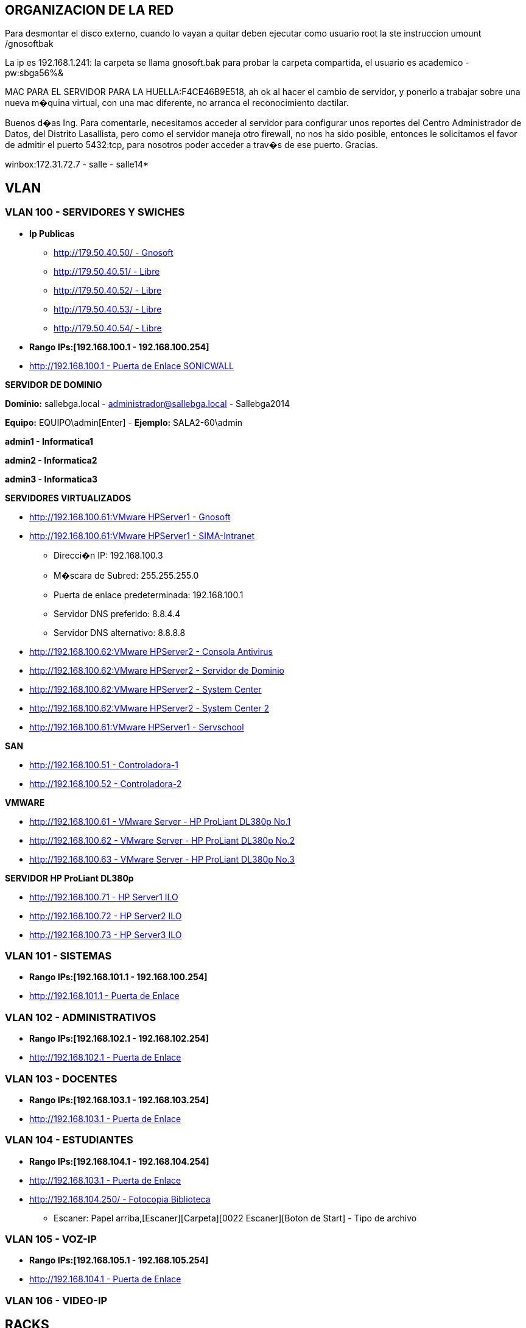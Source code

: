 [[items-racks]]

////
a=&#225; e=&#233; i=&#237; o=&#243; u=&#250;

A=&#193; E=&#201; I=&#205; O=&#211; U=&#218;

n=&#241; N=&#209;
////

== ORGANIZACION DE LA RED

Para desmontar el disco externo, cuando lo vayan a quitar deben ejecutar como usuario root la ste instruccion umount /gnosoftbak

La ip es 192.168.1.241: la carpeta se llama gnosoft.bak para probar la carpeta compartida, el usuario es academico - pw:sbga56%&

MAC PARA EL SERVIDOR PARA LA HUELLA:F4CE46B9E518, ah ok al hacer el cambio de servidor, y ponerlo a trabajar sobre una nueva m�quina virtual,
con una mac diferente, no arranca el reconocimiento dactilar.

Buenos d�as Ing. Para comentarle, necesitamos acceder al servidor para configurar unos reportes del Centro Administrador de Datos, del
Distrito Lasallista, pero como el servidor maneja otro firewall, no nos ha sido posible, entonces le solicitamos el favor de admitir el puerto
5432:tcp, para nosotros poder acceder a trav�s de ese puerto. Gracias.

winbox:172.31.72.7 - salle - salle14*

== VLAN

=== VLAN 100 - SERVIDORES Y SWICHES

* *Ip Publicas*

** http://179.50.40.50/[http://179.50.40.50/ - Gnosoft]

** http://179.50.40.51/[http://179.50.40.51/ - Libre]

** http://179.50.40.52/[http://179.50.40.52/ - Libre]

** http://179.50.40.53/[http://179.50.40.53/ - Libre]

** http://179.50.40.54/[http://179.50.40.54/ - Libre]


* *Rango IPs:[192.168.100.1 - 192.168.100.254]*

* http://192.168.100.1/[http://192.168.100.1 - Puerta de Enlace SONICWALL]


*SERVIDOR DE DOMINIO*

*Dominio:* sallebga.local - administrador@sallebga.local - Sallebga2014

*Equipo:* EQUIPO\admin[Enter]  - *Ejemplo:* SALA2-60\admin

*admin1 - Informatica1*

*admin2 - Informatica2*

*admin3 - Informatica3*


*SERVIDORES VIRTUALIZADOS*

** http://192.168.100.2/[http://192.168.100.61:VMware HPServer1 - Gnosoft]

** http://192.168.100.3/[http://192.168.100.61:VMware HPServer1 - SIMA-Intranet]

*** Direcci�n IP: 192.168.100.3

*** M�scara de Subred: 255.255.255.0

*** Puerta de enlace predeterminada: 192.168.100.1

*** Servidor DNS preferido: 8.8.4.4

*** Servidor DNS alternativo: 8.8.8.8

** http://192.168.100.4/[http://192.168.100.62:VMware HPServer2 - Consola Antivirus]

** http://192.168.100.5/[http://192.168.100.62:VMware HPServer2 - Servidor de Dominio]

** http://192.168.100.6/[http://192.168.100.62:VMware HPServer2 - System Center]

** http://192.168.100.7/[http://192.168.100.62:VMware HPServer2 - System Center 2]


** http://192.168.100.250/[http://192.168.100.61:VMware HPServer1 - Servschool]

*SAN*

** http://192.168.100.51/[http://192.168.100.51 - Controladora-1]

** http://192.168.100.52/[http://192.168.100.52 - Controladora-2]

*VMWARE*

** http://192.168.100.61/[http://192.168.100.61 - VMware Server - HP ProLiant DL380p No.1]

** http://192.168.100.62/[http://192.168.100.62 - VMware Server - HP ProLiant DL380p No.2]

** http://192.168.100.63/[http://192.168.100.63 - VMware Server - HP ProLiant DL380p No.3]

*SERVIDOR HP ProLiant DL380p*

** http://192.168.100.71/[http://192.168.100.71 - HP Server1 ILO]

** http://192.168.100.72/[http://192.168.100.72 - HP Server2 ILO]

** http://192.168.100.73/[http://192.168.100.73 - HP Server3 ILO]


=== VLAN 101 - SISTEMAS

* *Rango IPs:[192.168.101.1 - 192.168.100.254]*

* http://192.168.101.1/[http://192.168.101.1 - Puerta de Enlace]


=== VLAN 102 - ADMINISTRATIVOS

* *Rango IPs:[192.168.102.1 - 192.168.102.254]*

* http://192.168.102.1/[http://192.168.102.1 - Puerta de Enlace]


=== VLAN 103 - DOCENTES

* *Rango IPs:[192.168.103.1 - 192.168.103.254]*

* http://192.168.103.1/[http://192.168.103.1 - Puerta de Enlace]


=== VLAN 104 - ESTUDIANTES

* *Rango IPs:[192.168.104.1 - 192.168.104.254]*

* http://192.168.104.1/[http://192.168.103.1 - Puerta de Enlace]

* http://192.168.104.250/[http://192.168.104.250/ - Fotocopia Biblioteca]

** Escaner: Papel arriba,[Escaner][Carpeta][0022 Escaner][Boton de Start] - Tipo de archivo


=== VLAN 105 - VOZ-IP

* *Rango IPs:[192.168.105.1 - 192.168.105.254]*

* http://192.168.105.1/[http://192.168.104.1 - Puerta de Enlace]

=== VLAN 106 - VIDEO-IP


== RACKS

=== RACK No.1: CENTRO DE DATOS EDIFICIO NUEVO

.http://192.168.100.110/[SWICHE HP A5500-48G]
[options="header"]
|==============================================
|PUERTOS  |UBICACION     |VLAN                |
|R1-SW1-01|MESA No.00    |ESTUDIANTES         |
|R1-SW1-02|MESA No.01    |ESTUDIANTES         |
|R1-SW1-03|MESA No.02    |ESTUDIANTES         |
|R1-SW1-04|MESA No.03    |ESTUDIANTES         |
|R1-SW1-05|MESA No.04    |ESTUDIANTES         |
|R1-SW1-06|MESA No.05    |ESTUDIANTES         |
|R1-SW1-07|MESA No.06    |ESTUDIANTES         |
|R1-SW1-08|MESA No.07    |ESTUDIANTES         |
|R1-SW1-09|MESA No.08    |ESTUDIANTES         |
|R1-SW1-10|MESA No.09    |ESTUDIANTES         |
|R1-SW1-11|MESA No.10    |ESTUDIANTES         |
|R1-SW1-12|FOTOCOPIA     |ESTUDIANTES         |
|R1-SW1-13|BIBLIOTECA    |ESTUDIANTES         |
|R1-SW1-14|AUX-PC        |ESTUDIANTES         |
|R1-SW1-15|AP            |ESTUDIANTES         |
|R1-SW1-16|              |ESTUDIANTES         |
|R1-SW1-17|SALA No.3     |TRUNK               |
|R1-SW1-18|SALA No.2     |TRUNK               |
|R1-SW1-19|R1PP1-22      |SISTEMAS            |
|R1-SW1-20|              |SISTEMAS            |
|R1-SW1-21|              |SISTEMAS            |
|R1-SW1-22|              |SISTEMAS            |
|R1-SW1-23|X0-SONICW-LAN |TRUNK               | https://mail.google.com/mail/u/0/#inbox/14880312147c9442 - [ACTION REQUIRED - Informaci�n de su cuenta de SonicWALL] - PMYBKUQO
|R1-SW1-24|X1-MICROT-WAN |NO VLAN             |
|R1-SW1-25|X2-SONICW-WAFI|TRUNK               |
|R1-SW1-26|DVR-VIDEO     |VIDEO-IP            |
|R1-SW1-27|DVR-VIDEO     |VIDEO-IP            |
|R1-SW1-28|              |ADMINISTRATIVOS     |VOZ-IP?
|R1-SW1-29|              |ADMINISTRATIVOS     |VOZ-IP?
|R1-SW1-30|HP-SRV1-RED1  |TRUNK               |GNOSOFT,SIMA
|R1-SW1-31|HP-SRV1-RED2  |SERVIDORES          |
|R1-SW1-32|HP-SRV1-ILO   |SERVIDORES          |
|R1-SW1-33|HP-SRV2-RED1  |SERVIDORES          |DIRECTORIO ACTIVO,SYSTEMEN CENTER,ETC
|R1-SW1-34|HP-SRV2-RED2  |SERVIDORES          |
|R1-SW1-35|HP-SRV2-ILO   |SERVIDORES          |
|R1-SW1-36|HP-SRV3-RED1  |SERVIDORES          |RESPALDO,MICROSOFT HYPERWI
|R1-SW1-37|HP-SRV3-RED2  |SERVIDORES          |
|R1-SW1-38|HP-SRV3-ILO   |SERVIDORES          |
|R1-SW1-39|SAN-RED2      |SERVIDORES          |IP[SAN]
|R1-SW1-40|SAN-RED1      |SERVIDORES          |
|R1-SW1-41|              |VOZ-IP              |
|R1-SW1-42|              |VOZ-IP              |
|R1-SW1-43|SISTEMAS      |VOZ-IP              |
|R1-SW1-44|R1PP1-15-AUXPC|VOZ-IP              |
|R1-SW1-45|RESERVADO F.O |                    |
|R1-SW1-46|RESERVADO F.O |                    |
|R1-SW1-47|RESERVADO F.O |                    |
|R1-SW1-48|RESERVADO F.O |                    |
|R1-SW1-49|F.O-          |                    |ADM?
|R1-SW1-50|F.O-          |                    |PREESCOLAR
|R1-SW1-51|F.O-          |                    |GE
|R1-SW1-52|F.O-          |                    |SEGUNDA COORDINACION
|==============================================

.PATCH PANEL No.1 SIEMON
[options="header"]
|==============================
|MARQUILLA     |UBICACION     |
|R1PP1-01-SW-XX|MESA No.00    |FALTAN 17 PATCH CORD
|R1PP1-02-SW-XX|MESA No.01    |
|R1PP1-03-SW-XX|MESA No.02    |
|R1PP1-04-SW-XX|MESA No.03    |
|R1PP1-05-SW-XX|MESA No.04    |
|R1PP1-06-SW-XX|MESA No.05    |
|R1PP1-07-SW-XX|MESA No.06    |
|R1PP1-08-SW-XX|MESA No.07    |
|R1PP1-09-SW-XX|MESA No.08    |
|R1PP1-10-SW-XX|MESA No.09    |
|R1PP1-11-SW-XX|MESA No.10    |
|R1PP1-12-SW-XX|FOTOCOPIA     |
|R1PP1-13-SW-XX|BIBLIOTECA    |
|R1PP1-14-SW-XX|AUX-PC        |
|R1PP1-15-SW-XX|VOZ-IP        |
|R1PP1-16-SW-XX|              |
|R1PP1-17-SW-XX|              |
|R1PP1-18-SW-XX|              |
|R1PP1-19-SW-XX|              |
|R1PP1-20-SW-XX|              |
|R1PP1-21-SW-XX|SISTEMAS-1    |
|R1PP1-22-SW-XX|SISTEMAS-2    |
|R1PP1-23-SW-47|R2PP2-24-SW-48|SALA No.2
|R1PP1-24-SW-48|R3PP2-24-SW-48|SALA No.3
|==============================


.PATCH PANEL No.2 SIEMON
[options="header"]
|============================
|MARQUILLA     |UBICACION   |
|R1PP2-01-SW-XX|            |
|R1PP2-02-SW-XX|            |
|R1PP2-03-SW-XX|            |
|R1PP2-04-SW-XX|            |
|R1PP2-05-SW-XX|            |
|R1PP2-06-SW-XX|            |
|R1PP2-07-SW-XX|            |
|R1PP2-08-SW-XX|            |
|R1PP2-09-SW-XX|            |
|R1PP2-10-SW-XX|            |
|R1PP2-11-SW-XX|            |
|R1PP2-12-SW-XX|            |
|R1PP2-13-SW-XX|            |
|R1PP2-14-SW-XX|            |
|R1PP2-15-SW-XX|            |
|R1PP2-16-SW-XX|            |
|R1PP2-17-SW-XX|            |
|R1PP2-18-SW-XX|            |
|R1PP2-19-SW-XX|            |
|R1PP2-20-SW-XX|            |
|R1PP2-21-SW-XX|            |
|R1PP2-22-SW-XX|            |
|R1PP2-23-SW-XX|            |
|R1PP2-24-SW-XX|            |
|============================

.PATCH PANEL No.3 LEVITON
[options="header"]
|============================
|MARQUILLA     |UBICACION   |
|R1PP3-01-SW-XX|            |
|R1PP3-02-SW-XX|            |
|R1PP3-03-SW-XX|            |
|R1PP3-04-SW-XX|            |
|R1PP3-05-SW-XX|            |
|R1PP3-06-SW-XX|            |
|R1PP3-07-SW-XX|            |
|R1PP3-08-SW-XX|            |
|R1PP3-09-SW-XX|            |
|R1PP3-10-SW-XX|            |
|R1PP3-11-SW-XX|            |
|R1PP3-12-SW-XX|            |
|R1PP3-13-SW-XX|            |
|R1PP3-14-SW-XX|            |
|R1PP3-15-SW-XX|            |
|R1PP3-16-SW-XX|            |
|R1PP3-17-SW-XX|            |
|R1PP3-18-SW-XX|            |
|R1PP3-19-SW-XX|            |
|R1PP3-20-SW-XX|            |
|R1PP3-21-SW-XX|            |
|R1PP3-22-SW-XX|            |
|R1PP3-23-SW-XX|            |
|R1PP3-24-SW-XX|            |
|============================

=== RACK No.2: SALA INFORMATICA No.2

.http://192.168.100.107/[SWICHE HP 2530-48G]
[options="header"]
|==============================================
|PUERTOS  |UBICACION     |VLAN                |
|R2-SW1-01|MESA No.35    |ESTUDIANTES         |DATOS
|R2-SW1-02|MESA No.36    |ESTUDIANTES         |
|R2-SW1-03|MESA No.37    |ESTUDIANTES         |
|R2-SW1-04|MESA No.38    |ESTUDIANTES         |
|R2-SW1-05|MESA No.39    |ESTUDIANTES         |
|R2-SW1-06|MESA No.40    |ESTUDIANTES         |
|R2-SW1-07|MESA No.41    |ESTUDIANTES         |
|R2-SW1-08|MESA No.42    |ESTUDIANTES         |
|R2-SW1-09|MESA No.43    |ESTUDIANTES         |
|R2-SW1-10|MESA No.44    |ESTUDIANTES         |
|R2-SW1-11|MESA No.45    |ESTUDIANTES         |
|R2-SW1-12|MESA No.46    |ESTUDIANTES         |
|R2-SW1-13|MESA No.47    |ESTUDIANTES         |
|R2-SW1-14|MESA No.48    |ESTUDIANTES         |
|R2-SW1-15|MESA No.49    |ESTUDIANTES         |
|R2-SW1-16|MESA No.50    |ESTUDIANTES         |
|R2-SW1-17|MESA No.51    |ESTUDIANTES         |
|R2-SW1-18|MESA No.52    |ESTUDIANTES         |
|R2-SW1-19|MESA No.53    |ESTUDIANTES         |
|R2-SW1-20|MESA No.54    |ESTUDIANTES         |
|R2-SW1-21|MESA No.55    |ESTUDIANTES         |
|R2-SW1-22|MESA No.56    |ESTUDIANTES         |
|R2-SW1-23|MESA No.57    |ESTUDIANTES         |
|R2-SW1-24|MESA No.58    |ESTUDIANTES         |
|R2-SW1-25|MESA No.59    |ESTUDIANTES         |
|R2-SW1-26|MESA No.60    |ESTUDIANTES         |
|R2-SW1-27|MESA No.61    |ESTUDIANTES         |
|R2-SW1-28|MESA No.62    |ESTUDIANTES         |
|R2-SW1-29|MESA No.63    |ESTUDIANTES         |
|R2-SW1-30|MESA No.64    |ESTUDIANTES         |
|R2-SW1-31|MESA No.65    |ESTUDIANTES         |
|R2-SW1-32|    LIBRE     |ESTUDIANTES         |
|R2-SW1-33|    LIBRE     |ESTUDIANTES         |
|R2-SW1-34|    LIBRE     |ESTUDIANTES         |
|R2-SW1-35|    LIBRE     |ESTUDIANTES         |
|R2-SW1-36|    LIBRE     |ESTUDIANTES         |
|R2-SW1-37|    LIBRE     |ESTUDIANTES         |
|R2-SW1-38|    LIBRE     |ADMINISTRATIVOS     |
|R2-SW1-39|    LIBRE     |ADMINISTRATIVOS     |
|R2-SW1-40|    LIBRE     |ADMINISTRATIVOS     |
|R2-SW1-41|    LIBRE     |ADMINISTRATIVOS     |
|R2-SW1-42|    LIBRE     |ADMINISTRATIVOS     |
|R2-SW1-43|    LIBRE     |ADMINISTRATIVOS     |
|R2-SW1-44|    CAMARA    |VIDEO-IP            |
|R2-SW1-45|    LIBRE     |SISTEMAS            |
|R2-SW1-46|    LIBRE     |SISTEMAS            |
|R2-SW1-47|MESA No.35    |VOZ-IP              |
|R2-SW1-48|R2PP2-24-SW-XX|TRUNK               |CENTRO DE DATOS
|R2-SW1-49|F.O-LIBRE     |TRUNK               |
|R2-SW1-50|F.O-LIBRE     |TRUNK               |
|R2-SW1-51|F.O-LIBRE     |TRUNK               |
|R2-SW1-52|F.O-LIBRE     |TRUNK               |
|==============================================

.PATCH PANEL No.1 SIEMON
[options="header"]
|============================
|MARQUILLA     |UBICACION   |
|R2PP1-01-SW-01|PROF No.01  |PROF-DATOS
|R2PP1-02-SW-02|MESA No.36  |
|R2PP1-03-SW-03|MESA No.37  |
|R2PP1-04-SW-04|MESA No.38  |
|R2PP1-05-SW-05|MESA No.39  |
|R2PP1-06-SW-06|MESA No.40  |
|R2PP1-07-SW-07|MESA No.41  |
|R2PP1-08-SW-08|MESA No.42  |
|R2PP1-09-SW-09|MESA No.43  |
|R2PP1-10-SW-10|MESA No.44  |
|R2PP1-11-SW-11|MESA No.45  |
|R2PP1-12-SW-12|MESA No.46  |
|R2PP1-13-SW-13|MESA No.47  |
|R2PP1-14-SW-14|MESA No.48  |
|R2PP1-15-SW-15|MESA No.49  |
|R2PP1-16-SW-16|MESA No.50  |
|R2PP1-17-SW-17|MESA No.51  |
|R2PP1-18-SW-18|MESA No.52  |
|R2PP1-19-SW-19|MESA No.53  |
|R2PP1-20-SW-20|MESA No.54  |
|R2PP1-21-SW-21|MESA No.55  |
|R2PP1-22-SW-22|MESA No.56  |
|R2PP1-23-SW-23|MESA No.57  |
|R2PP1-24-SW-24|MESA No.58  |
|============================

.PATCH PANEL No.2 SIEMON
[options="header"]
|==============================
|MARQUILLA     |UBICACION     |
|R2PP2-01-SW-25|MESA No.59    |
|R2PP2-02-SW-26|MESA No.60    |
|R2PP2-03-SW-27|MESA No.61    |
|R2PP2-04-SW-28|MESA No.62    |
|R2PP2-05-SW-29|MESA No.63    |
|R2PP2-06-SW-30|MESA No.64    |
|R2PP2-07-SW-31|MESA No.65    |
|R2PP2-08-SW-XX|    VACIO     |
|R2PP2-09-SW-XX|    VACIO     |
|R2PP2-10-SW-XX|    VACIO     |
|R2PP2-11-SW-XX|    VACIO     |
|R2PP2-12-SW-XX|    VACIO     |
|R2PP2-13-SW-XX|    VACIO     |
|R2PP2-14-SW-XX|    VACIO     |
|R2PP2-15-SW-XX|    VACIO     |
|R2PP2-16-SW-XX|    VACIO     |
|R2PP2-17-SW-XX|    VACIO     |
|R2PP2-18-SW-XX|    VACIO     |
|R2PP2-19-SW-XX|    VACIO     |
|R2PP2-20-SW-XX|    VACIO     |
|R2PP2-21-SW-XX|    VACIO     |
|R2PP2-22-SW-XX|    VACIO     |
|R2PP2-23-SW-47|MESA No.35    |PROF-VOZ
|R2PP2-24-SW-48|R2PP2-24-SW-XX|CENTRO DE DATOS
|==============================

=== RACK No.3: SALA INFORMATICA No.3

.http://192.168.100.105/[SWICHE HP 2530-48G]
[options="header"]
|==============================================
|PUERTOS  |UBICACION     |VLAN                |
|R3-SW1-01|MESA No.66    |ESTUDIANTES         |PROF-DATOS
|R3-SW1-02|MESA No.66    |ESTUDIANTES         |PROF-VOZ
|R3-SW1-03|MESA No.67    |ESTUDIANTES         |
|R3-SW1-04|MESA No.68    |ESTUDIANTES         |
|R3-SW1-05|MESA No.69    |ESTUDIANTES         |
|R3-SW1-06|MESA No.70    |ESTUDIANTES         |
|R3-SW1-07|MESA No.71    |ESTUDIANTES         |
|R3-SW1-08|MESA No.72    |ESTUDIANTES         |
|R3-SW1-09|MESA No.73    |ESTUDIANTES         |
|R3-SW1-10|MESA No.74    |ESTUDIANTES         |
|R3-SW1-11|MESA No.75    |ESTUDIANTES         |
|R3-SW1-12|MESA No.86    |ESTUDIANTES         |
|R3-SW1-13|MESA No.76    |ESTUDIANTES         |
|R3-SW1-14|MESA No.77    |ESTUDIANTES         |
|R3-SW1-15|MESA No.78    |ESTUDIANTES         |
|R3-SW1-16|MESA No.79    |ESTUDIANTES         |
|R3-SW1-17|MESA No.80    |ESTUDIANTES         |
|R3-SW1-18|MESA No.81    |ESTUDIANTES         |
|R3-SW1-19|MESA No.82    |ESTUDIANTES         |
|R3-SW1-20|MESA No.83    |ESTUDIANTES         |
|R3-SW1-21|MESA No.88    |ESTUDIANTES         |
|R3-SW1-22|MESA No.85    |ESTUDIANTES         |
|R3-SW1-23|MESA No.84    |ESTUDIANTES         |
|R3-SW1-24|MESA No.90    |ESTUDIANTES         |
|R3-SW1-25|MESA No.87    |ESTUDIANTES         |
|R3-SW1-26|MESA No.89    |ESTUDIANTES         |
|R3-SW1-27|MESA No.91    |ESTUDIANTES         |
|R3-SW1-28|MESA No.92    |ESTUDIANTES         |
|R3-SW1-29|MESA No.93    |ESTUDIANTES         |
|R3-SW1-30|MESA No.94    |ESTUDIANTES         |
|R3-SW1-31|MESA No.95    |ESTUDIANTES         |
|R3-SW1-32|MESA No.96    |ESTUDIANTES         |
|R3-SW1-33|    LIBRE     |ESTUDIANTES         |
|R3-SW1-34|    LIBRE     |ESTUDIANTES         |
|R3-SW1-35|    LIBRE     |ESTUDIANTES         |
|R3-SW1-36|    LIBRE     |ESTUDIANTES         |
|R3-SW1-37|    LIBRE     |ESTUDIANTES         |
|R3-SW1-38|    LIBRE     |ESTUDIANTES         |
|R3-SW1-39|    LIBRE     |ESTUDIANTES         |
|R3-SW1-40|    LIBRE     |ADMINISTRATIVOS     |
|R3-SW1-41|    LIBRE     |ADMINISTRATIVOS     |
|R3-SW1-42|    LIBRE     |ADMINISTRATIVOS     |
|R3-SW1-43|    LIBRE     |ADMINISTRATIVOS     |
|R3-SW1-44|    LIBRE     |ADMINISTRATIVOS     |
|R3-SW1-45|    LIBRE     |SISTEMAS            |
|R3-SW1-46|    LIBRE     |SISTEMAS            |
|R3-SW1-47|    LIBRE     |VOZ-IP              |
|R3-SW1-48|R1PP1-24-SW-XX|TRUNK               |CENTRO DE DATOS
|R3-SW1-49|F.O-  LIBRE   |TRUNK               |
|R3-SW1-50|F.O-  LIBRE   |TRUNK               |
|R3-SW1-51|F.O-  LIBRE   |TRUNK               |
|R3-SW1-52|F.O-  LIBRE   |TRUNK               |
|==============================================

.PATCH PANEL No.1 SIEMON
[options="header"]
|============================
|MARQUILLA     |UBICACION   |
|R3PP1-01-SW-01|MESA No.66  |PROF-DATOS
|R3PP1-02-SW-02|MESA No.66  |PROF-VOZ
|R3PP1-03-SW-03|MESA No.67  |
|R3PP1-04-SW-04|MESA No.68  |
|R3PP1-05-SW-05|MESA No.69  |
|R3PP1-06-SW-06|MESA No.70  |
|R3PP1-07-SW-07|MESA No.71  |
|R3PP1-08-SW-08|MESA No.72  |
|R3PP1-09-SW-09|MESA No.73  |
|R3PP1-10-SW-10|MESA No.74  |
|R3PP1-11-SW-11|MESA No.75  |
|R3PP1-12-SW-12|MESA No.86  |
|R3PP1-13-SW-13|MESA No.76  |
|R3PP1-14-SW-14|MESA No.77  |
|R3PP1-15-SW-15|MESA No.78  |
|R3PP1-16-SW-16|MESA No.79  |
|R3PP1-17-SW-17|MESA No.80  |
|R3PP1-18-SW-18|MESA No.81  |
|R3PP1-19-SW-19|MESA No.82  |
|R3PP1-20-SW-20|MESA No.83  |
|R3PP1-21-SW-21|MESA No.88  |
|R3PP1-22-SW-22|MESA No.85  |
|R3PP1-23-SW-23|MESA No.84  |
|R3PP1-24-SW-24|MESA No.90  |
|============================

.PATCH PANEL No.2 SIEMON
[options="header"]
|==============================
|MARQUILLA     |UBICACION     |
|R3PP2-01-SW-25|MESA No.87    |
|R3PP2-02-SW-26|MESA No.89    |
|R3PP2-03-SW-27|MESA No.91    |
|R3PP2-04-SW-28|MESA No.92    |
|R3PP2-05-SW-29|MESA No.93    |
|R3PP2-06-SW-30|MESA No.94    |
|R3PP2-07-SW-31|MESA No.95    |
|R3PP2-08-SW-32|MESA No.96    |
|R3PP2-09-SW-XX|    VACIO     |
|R3PP2-10-SW-XX|    VACIO     |
|R3PP2-11-SW-XX|    VACIO     |
|R3PP2-12-SW-XX|    VACIO     |
|R3PP2-13-SW-XX|    VACIO     |
|R3PP2-14-SW-XX|    VACIO     |
|R3PP2-15-SW-XX|    VACIO     |
|R3PP2-16-SW-XX|    VACIO     |
|R3PP2-17-SW-XX|    VACIO     |
|R3PP2-18-SW-XX|    VACIO     |
|R3PP2-19-SW-XX|    VACIO     |
|R3PP2-20-SW-XX|    VACIO     |
|R3PP2-21-SW-XX|    VACIO     |
|R3PP2-22-SW-XX|    VACIO     |
|R3PP2-23-SW-XX|    VACIO     |
|R3PP2-24-SW-48|R1PP1-24-SW-XX|CENTRO DE DATOS
|==============================

=== RACK No.4: OFICINA SEGUNDA COORDINACION

.SWICHE HP 2530-24G
[options="header"]
|==============================================
|PUERTOS  |UBICACION     |VLAN                |
|R1-SW1-01|DATOS         |DOCENTES            |
|R1-SW1-02|DATOS         |DOCENTES            |
|R1-SW1-03|DATOS         |DOCENTES            |
|R1-SW1-04|DATOS         |DOCENTES            |
|R1-SW1-05|              |DOCENTES            |
|R1-SW1-06|              |DOCENTES            |
|R1-SW1-07|              |ESTUDIANTES         |
|R1-SW1-08|              |ESTUDIANTES         |
|R1-SW1-09|              |ESTUDIANTES         |
|R1-SW1-10|              |ESTUDIANTES         |
|R1-SW1-11|              |ESTUDIANTES         |
|R1-SW1-12|              |ESTUDIANTES         |
|R1-SW1-13|              |ESTUDIANTES         |
|R1-SW1-14|              |ESTUDIANTES         |
|R1-SW1-15|              |ESTUDIANTES         |
|R1-SW1-16|              |ESTUDIANTES         |
|R1-SW1-17|              |ESTUDIANTES         |
|R1-SW1-18|              |ESTUDIANTES         |
|R1-SW1-19|              |SISTEMAS            |
|R1-SW1-20|              |SISTEMAS            |
|R1-SW1-21|              |VOZ-IP              |
|R1-SW1-22|              |VOZ-IP              |
|R1-SW1-23|              |VOZ-IP              |
|R1-SW1-24|              |VOZ-IP              |
|R1-SW1-25|F.O-          |TRUNK               |
|R1-SW1-26|F.O-          |TRUNK               |
|R1-SW1-27|F.O-          |TRUNK               |
|R1-SW1-28|F.O-          |TRUNK               |
|==============================================

.PATCH PANEL No.1 SIEMON
[options="header"]
|============================
|MARQUILLA     |UBICACION   |
|R4PP1-01-SW-XX|DATOS       |
|R4PP1-02-SW-XX|DATOS       |
|R4PP1-03-SW-XX|DATOS       |
|R4PP1-04-SW-XX|DATOS       |
|R4PP1-05-SW-XX|            |
|R4PP1-06-SW-XX|            |
|R4PP1-07-SW-XX|            |
|R4PP1-08-SW-XX|            |
|R4PP1-09-SW-XX|            |
|R4PP1-10-SW-XX|            |
|R4PP1-11-SW-XX|            |
|R4PP1-12-SW-XX|            |
|R4PP1-13-SW-XX|            |
|R4PP1-14-SW-XX|            |
|R4PP1-15-SW-XX|            |
|R4PP1-16-SW-XX|            |
|R4PP1-17-SW-XX|            |
|R4PP1-18-SW-XX|            |
|R4PP1-19-SW-XX|            |
|R4PP1-20-SW-XX|            |
|R4PP1-21-SW-XX|VOZ-IP      |
|R4PP1-22-SW-XX|VOZ-IP      |
|R4PP1-23-SW-XX|VOZ-IP      |
|R4PP1-24-SW-XX|VOZ-IP      |
|============================

=== RACK No.5: OFICINA GESTION EDUCATIVA

.SWICHE HP 2530-24G
[options="header"]
|==============================================
|PUERTOS  |UBICACION     |VLAN                |
|R1-SW1-01|DATOS         |DOCENTES            |
|R1-SW1-02|DATOS         |DOCENTES            |
|R1-SW1-03|DATOS         |DOCENTES            |
|R1-SW1-04|DATOS         |DOCENTES            |
|R1-SW1-05|PSICOLOGIA    |DOCENTES            |
|R1-SW1-06|AP-COORDINA2  |ESTUDIANTES         |
|R1-SW1-07|AP-GE         |ESTUDIANTES         |
|R1-SW1-08|              |ESTUDIANTES         |
|R1-SW1-09|              |ESTUDIANTES         |
|R1-SW1-10|              |ESTUDIANTES         |
|R1-SW1-11|              |ESTUDIENTES         |
|R1-SW1-12|              |ESTUDIENTES         |
|R1-SW1-13|              |ESTUDIENTES         |
|R1-SW1-14|              |ESTUDIENTES         |
|R1-SW1-15|PORTERIA      |VIDEO-IP            |
|R1-SW1-16|CANCHA        |VIDEO-IP            |
|R1-SW1-17|              |SISTEMAS            |
|R1-SW1-18|              |SISTEMAS            |
|R1-SW1-19|PSICOLOGIA    |VOZ-IP              |
|R1-SW1-20|VOZ-IP        |VOZ-IP              |
|R1-SW1-21|VOZ-IP        |VOZ-IP              |
|R1-SW1-22|VOZ-IP        |VOZ-IP              |
|R1-SW1-23|VOZ-IP        |VOZ-IP              |
|R1-SW1-24|RACK PADRES   |TRUNK               |
|R1-SW1-25|F.O-          |TRUNK               |
|R1-SW1-26|F.O-          |TRUNK               |
|R1-SW1-27|F.O-          |TRUNK               |
|R1-SW1-28|F.O-          |TRUNK               |
|==============================================


.PATCH PANEL No.1 SIEMON
[options="header"]
|============================
|MARQUILLA     |UBICACION   |
|R5PP1-01-SW-XX|DATOS       |
|R5PP1-02-SW-XX|DATOS       |
|R5PP1-03-SW-XX|DATOS       |
|R5PP1-04-SW-XX|DATOS       |
|R5PP1-05-SW-XX|DATOS       |
|R5PP1-06-SW-XX|AP-COORDINA2|
|R5PP1-07-SW-XX|AP-GE       |
|R5PP1-08-SW-XX|PSICOLOGIA  |FALTA JACK NEGRO PACT CORD
|R5PP1-09-SW-XX|            |
|R5PP1-10-SW-XX|            |
|R5PP1-11-SW-XX|            |
|R5PP1-12-SW-XX|            |
|R5PP1-13-SW-XX|            |
|R5PP1-14-SW-XX|            |
|R5PP1-15-SW-XX|            |
|R5PP1-16-SW-XX|            |
|R5PP1-17-SW-XX|            |
|R5PP1-18-SW-XX|            |
|R5PP1-19-SW-XX|            |
|R5PP1-20-SW-XX|            |
|R5PP1-21-SW-XX|VOZ-IP      |
|R5PP1-22-SW-XX|VOZ-IP      |
|R5PP1-23-SW-XX|VOZ-IP      |
|R5PP1-24-SW-XX|VOZ-IP      |FALTAN 3 PATC CORD
|============================

=== RACK No.6 PREESCOLAR

.http://192.168.100.101/[SWICHE HP 2530-24G]
[options="header"]
|==============================================
|PUERTOS  |UBICACION     |VLAN                |
|R1-SW1-01|DATOS         |DOCENTES            |
|R1-SW1-02|DATOS         |DOCENTES            |
|R1-SW1-03|DATOS         |DOCENTES            |
|R1-SW1-04|DATOS         |DOCENTES            |
|R1-SW1-05|DATOS         |DOCENTES            |
|R1-SW1-06|DATOS         |DOCENTES            |
|R1-SW1-07|              |DOCENTES            |
|R1-SW1-08|              |DOCENTES            |
|R1-SW1-09|              |DOCENTES            |
|R1-SW1-10|              |DOCENTES            |
|R1-SW1-11|              |DOCENTES            |
|R1-SW1-12|              |DOCENTES            |
|R1-SW1-13|              |DOCENTES            |
|R1-SW1-14|              |DOCENTES            |
|R1-SW1-15|              |DOCENTES            |
|R1-SW1-16|              |DOCENTES            |
|R1-SW1-17|              |DOCENTES            |
|R1-SW1-18|              |DOCENTES            |
|R1-SW1-19|              |DOCENTES            |
|R1-SW1-20|CAMARA        |VIDEO-IP            |
|R1-SW1-21|              |SISTEMAS            |
|R1-SW1-22|              |SISTEMAS            |
|R1-SW1-23|              |VOZ-IP              |
|R1-SW1-24|              |VOZ-IP              |
|R1-SW1-25|F.O-          |TRUNK               |
|R1-SW1-26|F.O-          |TRUNK               |
|R1-SW1-27|F.O-          |TRUNK               |
|R1-SW1-28|F.O-          |TRUNK               |
|==============================================



.PATCH PANEL No.1 SIEMON
[options="header"]
|============================
|MARQUILLA     |UBICACION   |
|R6PP1-01-SW-XX|DATOS       |
|R6PP1-02-SW-XX|DATOS       |
|R6PP1-03-SW-XX|DATOS       |
|R6PP1-04-SW-XX|DATOS       |
|R6PP1-05-SW-XX|DATOS       |
|R6PP1-06-SW-XX|DATOS       |
|R6PP1-07-SW-XX|            |
|R6PP1-08-SW-XX|            |
|R6PP1-09-SW-XX|            |
|R6PP1-10-SW-XX|            |
|R6PP1-11-SW-XX|            |
|R6PP1-12-SW-XX|            |
|R6PP1-13-SW-XX|            |
|R6PP1-14-SW-XX|            |
|R6PP1-15-SW-XX|            |
|R6PP1-16-SW-XX|            |
|R6PP1-17-SW-XX|            |
|R6PP1-18-SW-XX|            |
|R6PP1-19-SW-XX|            |
|R6PP1-20-SW-XX|CAMARA      |
|R6PP1-21-SW-XX|            |
|R6PP1-22-SW-XX|            |
|R6PP1-23-SW-XX|VOZ         |FALTA PACT CORD
|R6PP1-24-SW-XX|VOZ         |
|============================

=== RACK No.7 LUDOTECA

.http://192.168.100.106/[SWICHE HP 2530-24G]
[options="header"]
|==============================================
|PUERTOS  |UBICACION     |VLAN                |
|R1-SW1-01|TV            |DOCENTES            |
|R1-SW1-02|              |DOCENTES            |
|R1-SW1-03|              |DOCENTES            |
|R1-SW1-04|              |DOCENTES            |
|R1-SW1-05|              |DOCENTES            |
|R1-SW1-06|              |DOCENTES            |
|R1-SW1-07|              |DOCENTES            |
|R1-SW1-08|              |DOCENTES            |
|R1-SW1-09|              |DOCENTES            |
|R1-SW1-10|              |DOCENTES            |
|R1-SW1-11|              |DOCENTES            |
|R1-SW1-12|              |DOCENTES            |
|R1-SW1-13|              |DOCENTES            |
|R1-SW1-14|              |DOCENTES            |
|R1-SW1-15|              |DOCENTES            |
|R1-SW1-16|              |DOCENTES            |
|R1-SW1-17|              |DOCENTES            |
|R1-SW1-18|              |SISTEMAS            |
|R1-SW1-19|              |SISTEMAS            |
|R1-SW1-20|              |DOCENTES            |
|R1-SW1-21|              |DOCENTES            |
|R1-SW1-22|              |DOCENTES            |
|R1-SW1-23|CAMARA        |VIDEO-IP            |
|R1-SW1-24|VOZ-IP        |VOZ-IP              |
|R1-SW1-25|F.O-          |TRUNK               |
|R1-SW1-26|F.O-          |TRUNK               |
|R1-SW1-27|F.O-          |TRUNK               |
|R1-SW1-28|F.O-          |TRUNK               |
|==============================================

.PATCH PANEL No.1 SIEMON
[options="header"]
|============================
|MARQUILLA     |UBICACION   |
|R7PP1-01-SW-XX|DATOS       |
|R7PP1-02-SW-XX|            |
|R7PP1-03-SW-XX|            |
|R7PP1-04-SW-XX|            |
|R7PP1-05-SW-XX|            |
|R7PP1-06-SW-XX|            |
|R7PP1-07-SW-XX|            |
|R7PP1-08-SW-XX|            |
|R7PP1-09-SW-XX|            |
|R7PP1-10-SW-XX|            |
|R7PP1-11-SW-XX|            |
|R7PP1-12-SW-XX|            |
|R7PP1-13-SW-XX|            |
|R7PP1-14-SW-XX|            |
|R7PP1-15-SW-XX|            |
|R7PP1-16-SW-XX|            |
|R7PP1-17-SW-XX|            |
|R7PP1-18-SW-XX|            |
|R7PP1-19-SW-XX|            |
|R7PP1-20-SW-XX|            |
|R7PP1-21-SW-XX|            |
|R7PP1-22-SW-XX|            |
|R7PP1-23-SW-XX|CAMARA      |
|R7PP1-24-SW-XX|VOZ-IP      |
|============================

=== RACK No.8 AUDIOVISUALES

.http://192.168.100.109/[SWICHE HP 2530-24G]
[options="header"]
|==============================================
|PUERTOS  |UBICACION     |VLAN                |
|R1-SW1-01|DLINK-AP      |DOCENTES            |
|R1-SW1-02|PP1-02-PC     |DOCENTES            |
|R1-SW1-03|PP1-03        |VOZ-IP              |
|R1-SW1-04|              |DOCENTES            |
|R1-SW1-05|              |DOCENTES            |
|R1-SW1-06|              |DOCENTES            |
|R1-SW1-07|              |DOCENTES            |
|R1-SW1-08|              |DOCENTES            |
|R1-SW1-09|SEGUNDO-PISO  |VIDEO-IP            |
|R1-SW1-10|              |VIDEO-IP            |
|R1-SW1-11|              |SISTEMAS            |
|R1-SW1-12|              |SISTEMAS            |
|R1-SW1-13|              |SISTEMAS            |
|R1-SW1-14|              |SISTEMAS            |
|R1-SW1-15|X2-SONICW     |RED LOCAL SONICW    |http://192.168.1.1/[SONICW]
|R1-SW1-16|X0-SONICW-LAN |TRUNK               |
|R1-SW1-17|X1-SONICW-WAN |VLAN 99             |
|R1-SW1-18|MICROTIC-WWW  |VLAN 99             |LIBRE?
|R1-SW1-19|R8PP1-19-GI   |TRUNK               |
|R1-SW1-20|R8PP1-20-GI   |TRUNK               |
|R1-SW1-21|R8PP1-21-DPTOS|TRUNK               |
|R1-SW1-22|R8PP1-22-BTO  |TRUNK               |
|R1-SW1-23|R8PP1-23-AP   |ESTUDIANTES         |
|R1-SW1-24|R8PP1-24-AP   |ESTUDIANTES         |
|R1-SW1-25|F.O-          |TRUNK               |
|R1-SW1-26|F.O-          |TRUNK               |
|R1-SW1-27|F.O-          |TRUNK               |
|R1-SW1-28|F.O-          |TRUNK               |
|==============================================

.PATCH PANEL No.1 SIEMON
[options="header"]
|================================
|MARQUILLA|UBICACION            |
|R8PP1-01-SW-01|DLINK           |
|R8PP1-02-SW-02|EQ-AUDIOVISUALES|
|R8PP1-03-SW-03|EQ-AUDIOVISUALES|FALTA UN PATCH CORD
|R8PP1-04-SW-04|                |
|R8PP1-05-SW-05|                |
|R8PP1-06-SW-06|                |
|R8PP1-07-SW-07|                |
|R8PP1-08-SW-08|                |
|R8PP1-09-SW-09|CAMARA PISO2    |
|R8PP1-10-SW-10|                |
|R8PP1-11-SW-11|                |
|R8PP1-12-SW-12|                |
|R8PP1-13-SW-13|                |
|R8PP1-14-SW-14|                |
|R8PP1-15-SW-15|                |
|R8PP1-16-SW-16|                |
|R8PP1-17-SW-17|                |
|R8PP1-18-SW-18|                |MICROTIC
|R8PP1-19-SW-19|R9PP1-23-SW-XX  |GI
|R8PP1-20-SW-20|R9PP1-24-SW-XX  |GI
|R8PP1-21-SW-21|R10PP1-01-SW-XX |DPTOS
|R8PP1-22-SW-22|R11PP2-24-SW-XX |BTO
|R8PP1-23-SW-23|ACCESS POINT    |
|R8PP1-24-SW-24|ACCESS POINT    |
|================================

=== RACK No.9 GI

.SWICHE HP 2530-24G
[options="header"]
|==============================================
|PUERTOS  |UBICACION     |VLAN                |
|R9-SW1-01|              |SISTEMAS            |
|R9-SW1-02|              |SISTEMAS            |
|R9-SW1-03|              |SISTEMAS            |
|R9-SW1-04|              |SISTEMAS            |
|R9-SW1-05|              |SISTEMAS            |
|R9-SW1-06|              |SISTEMAS            |
|R9-SW1-07|              |ADMINISTRATIVOS     |
|R9-SW1-08|              |ADMINISTRATIVOS     |
|R9-SW1-09|              |DOCENTES            |
|R9-SW1-10|              |DOCENTES            |
|R9-SW1-11|              |DOCENTES            |
|R9-SW1-12|              |DOCENTES            |
|R9-SW1-13|              |DOCENTES            |
|R9-SW1-14|              |DOCENTES            |
|R9-SW1-15|              |DOCENTES            |
|R9-SW1-16|              |DOCENTES            |
|R9-SW1-17|              |DOCENTES            |
|R9-SW1-18|              |DOCENTES            |
|R9-SW1-19|              |ESTUDIANTES         |
|R9-SW1-20|CAMARA        |VIDEO-IP            |
|R9-SW1-21|              |VOZ-IP              |
|R9-SW1-22|              |VOZ-IP              |
|R9-SW1-23|AUDIOVISUALES |TRUNK               |
|R9-SW1-24|AUDIOVISUALES |TRUNK               |
|R9-SW1-25|F.O-          |TRUNK               |
|R9-SW1-26|F.O-          |TRUNK               |
|R9-SW1-27|F.O-          |TRUNK               |
|R9-SW1-28|F.O-          |TRUNK               |
|==============================================

.PATCH PANEL No.1 SIEMON
[options="header"]
|==============================
|MARQUILLA     |UBICACION     |
|R9PP1-01-SW-XX|DATOS         | FALTAN 5 PACT CORD
|R9PP1-02-SW-XX|VOZ           |
|R9PP1-03-SW-XX|DATOS         |
|R9PP1-04-SW-XX|DATOS         |
|R9PP1-05-SW-XX|              |
|R9PP1-06-SW-XX|              |
|R9PP1-07-SW-XX|              |
|R9PP1-08-SW-XX|              |
|R9PP1-09-SW-XX|              |
|R9PP1-10-SW-XX|              |
|R9PP1-11-SW-XX|              |
|R9PP1-12-SW-XX|              |
|R9PP1-13-SW-XX|              |
|R9PP1-14-SW-XX|              |
|R9PP1-15-SW-XX|              |
|R9PP1-16-SW-XX|              |
|R9PP1-17-SW-XX|              |
|R9PP1-18-SW-XX|              |
|R9PP1-19-SW-XX|              |
|R9PP1-20-SW-XX|              |
|R9PP1-21-SW-XX|              |
|R9PP1-22-SW-XX|              |
|R9PP1-23-SW-XX|R8PP1-19-SW-19|AUDIOVISUALES
|R9PP1-24-SW-XX|R8PP1-20-SW-20|AUDIOVISUALES
|==============================

.CABLES SUELTOS
[options="header"]
|================================
|MARQUILLA     |UBICACION       |
|Cable No.2    |SALA PSICOLOGIA |
|Cable No.3    |PASTORAL        |
|Cable No.4    |INGLES SW-11    |
|Cable No.5    |PSICOLOGIA SW-12|
|Cable No.6    |                |
|Cable No.7    |COORDIANCION    |
|Cable No.8    |                |
|Cable No.X    |                |
|================================

=== RACK No.10 DPTOS ACADEMICOS

.SWICHE HP 2530-24G
[options="header"]
|===============================================
|PUERTOS   |UBICACION     |VLAN                |
|R10-SW1-01|Puesto No.1   |DOCENTES            |
|R10-SW1-02|Puesto No.2   |DOCENTES            |
|R10-SW1-03|Puesto No.3   |DOCENTES            |
|R10-SW1-04|Puesto No.4   |DOCENTES            |
|R10-SW1-05|Puesto No.5   |DOCENTES            |
|R10-SW1-06|Puesto No.6   |DOCENTES            |
|R10-SW1-07|CIENCIAS      |DOCENTES            |
|R10-SW1-08|MATEMATICAS   |DOCENTES            |
|R10-SW1-09|SOCIALES      |DOCENTES            |
|R10-SW1-10|ESPA�OL       |DOCENTES            |
|R10-SW1-11|              |DOCENTES            |
|R10-SW1-12|EDUFISICA     |DOCENTES            |
|R10-SW1-13|ARTES1        |DOCENTES            |
|R10-SW1-14|ARTES2        |DOCENTES            |
|R10-SW1-15|AP            |DOCENTES            |
|R10-SW1-16|COMPRAS       |ADMINISTRATIVOS     |
|R10-SW1-17|              |ADMINISTRATIVOS     |
|R10-SW1-18|              |ADMINISTRATIVOS     |
|R10-SW1-19|              |SISTEMAS            |
|R10-SW1-20|              |SISTEMAS            |
|R10-SW1-21|VOZ-IP        |VOZ-IP              |
|R10-SW1-22|VOZ-IP        |VOZ-IP              |
|R10-SW1-23|              |VOZ-IP              |
|R10-SW1-24|AUDIOVISUALES |TRUNK               |
|R10-SW1-25|F.O-          |TRUNK               |
|R10-SW1-26|F.O-          |TRUNK               |
|R10-SW1-27|F.O-          |TRUNK               |
|R10-SW1-28|F.O-          |TRUNK               |
|===============================================

.PATCH PANEL No.1  SIEMON
[options="header"]
|===============================
|MARQUILLA      |UBICACION     |
|R10PP1-01-SW-XX|R8PP1-21-SW-21|AUDIOVISUALES
|R10PP1-02-SW-XX|              |
|R10PP1-03-SW-XX|              |
|R10PP1-04-SW-XX|              |
|R10PP1-05-SW-XX|              |
|R10PP1-06-SW-XX|              |
|R10PP1-07-SW-XX|              |
|R10PP1-08-SW-XX|              |
|R10PP1-09-SW-XX|              |
|R10PP1-10-SW-XX|              |
|R10PP1-11-SW-XX|              |
|R10PP1-12-SW-XX|              |
|R10PP1-13-SW-XX|              |
|R10PP1-14-SW-XX|              |
|R10PP1-15-SW-XX|              |
|R10PP1-16-SW-XX|              |
|R10PP1-17-SW-XX|              |
|R10PP1-18-SW-XX|              |
|R10PP1-19-SW-XX|              |
|R10PP1-20-SW-XX|              |
|R10PP1-21-SW-XX|              |
|R10PP1-22-SW-XX|              |
|R10PP1-23-SW-XX|              |
|R10PP1-24-SW-XX|              |
|===============================

.PATCH PANEL No.2 21501563
[options="header"]
|=============================
|MARQUILLA      |UBICACION   |
|R10PP2-01-SW-XX|Puesto No.1 |
|R10PP2-02-SW-XX|Puesto No.2 |
|R10PP2-03-SW-XX|Puesto No.3 |
|R10PP2-04-SW-XX|Puesto No.4 |
|R10PP2-05-SW-XX|Puesto No.5 |
|R10PP2-06-SW-XX|Puesto No.6 |
|R10PP2-07-SW-XX|CIENCIAS    |
|R10PP2-08-SW-XX|MATEMATICAS |
|R10PP2-09-SW-XX|SOCIALES    |
|R10PP2-10-SW-XX|ESPA�OL     |
|R10PP2-11-SW-XX|            |
|R10PP2-12-SW-XX|EDUFISICA   |
|R10PP2-13-SW-XX|ARTES1      |
|R10PP2-14-SW-XX|ARTES2      |
|R10PP2-15-SW-XX|COMPRAS     |
|R10PP2-16-SW-XX|            |
|=============================

.PATCH PANEL No.3 21501562
[options="header"]
|==============================
|MARQUILLA      |UBICACION    |
|R10PP3-01-SW-XX|             |
|R10PP3-02-SW-XX|AUDIOVISUALES|
|R10PP3-03-SW-XX|BTO          |
|R10PP3-04-SW-XX|             |
|R10PP3-05-SW-XX|             |
|R10PP3-06-SW-XX|             |
|R10PP3-07-SW-XX|             |
|R10PP3-08-SW-XX|             |
|R10PP3-09-SW-XX|             |
|R10PP3-10-SW-XX|             |
|R10PP3-11-SW-XX|             |
|R10PP3-12-SW-XX|             |
|R10PP3-13-SW-XX|             |
|R10PP3-14-SW-XX|             |
|R10PP3-15-SW-XX|             |
|R10PP3-16-SW-XX|             |
|==============================

=== RACK No.R11: SALA INFORMATICA No.1

.http://192.168.100.108/[SWICHE HP 2530-48G]
[options="header"]
|===============================================
|PUERTOS   |UBICACION     |VLAN                |
|R11-SW1-01|              |ESTUDIANTES         |
|R11-SW1-02|              |ESTUDIANTES         |
|R11-SW1-03|              |ESTUDIANTES         |
|R11-SW1-04|              |ESTUDIANTES         |
|R11-SW1-05|              |ESTUDIANTES         |
|R11-SW1-06|              |ESTUDIANTES         |
|R11-SW1-07|              |ESTUDIANTES         |
|R11-SW1-08|              |ESTUDIANTES         |
|R11-SW1-09|              |ESTUDIANTES         |
|R11-SW1-10|              |ESTUDIANTES         |
|R11-SW1-11|              |ESTUDIANTES         |
|R11-SW1-12|              |ESTUDIANTES         |
|R11-SW1-13|              |ESTUDIANTES         |
|R11-SW1-14|              |ESTUDIANTES         |
|R11-SW1-15|              |ESTUDIANTES         |
|R11-SW1-16|              |ESTUDIANTES         |
|R11-SW1-17|              |ESTUDIANTES         |
|R11-SW1-18|              |ESTUDIANTES         |
|R11-SW1-19|              |ESTUDIANTES         |
|R11-SW1-20|              |ESTUDIANTES         |
|R11-SW1-21|              |ESTUDIANTES         |
|R11-SW1-22|              |ESTUDIANTES         |
|R11-SW1-23|              |ESTUDIANTES         |
|R11-SW1-24|              |ESTUDIANTES         |
|R11-SW1-25|              |ESTUDIANTES         |
|R11-SW1-26|              |ESTUDIANTES         |
|R11-SW1-27|              |ESTUDIANTES         |
|R11-SW1-28|              |ESTUDIANTES         |
|R11-SW1-29|              |ESTUDIANTES         |
|R11-SW1-30|              |ESTUDIANTES         |
|R11-SW1-31|              |ESTUDIANTES         |
|R11-SW1-32|              |ESTUDIANTES         |
|R11-SW1-33|              |ESTUDIANTES         |
|R11-SW1-34|              |ESTUDIANTES         |
|R11-SW1-35|              |SISTEMAS            |
|R11-SW1-36|              |SISTEMAS            |
|R11-SW1-37|              |ADMINISTRATIVOS     |
|R11-SW1-38|              |ADMINISTRATIVOS     |
|R11-SW1-39|              |ADMINISTRATIVOS     |
|R11-SW1-40|              |ADMINISTRATIVOS     |
|R11-SW1-41|              |ADMINISTRATIVOS     |
|R11-SW1-42|              |ADMINISTRATIVOS     |
|R11-SW1-43|              |ADMINISTRATIVOS     |
|R11-SW1-44|              |ADMINISTRATIVOS     |
|R11-SW1-45|              |ADMINISTRATIVOS     |
|R11-SW1-46|              |ADMINISTRATIVOS     |
|R11-SW1-47|              |VOZ-IP              |
|R11-SW1-48|AUDIOVISUALES |TRUNK               |
|R11-SW1-49|F.O-          |TRUNK               |
|R11-SW1-50|F.O-          |TRUNK               |
|R11-SW1-51|F.O-          |TRUNK               |
|R11-SW1-52|F.O-          |TRUNK               |
|===============================================

.PATCH PANEL No.1 SIEMON
[options="header"]
|=============================
|MARQUILLA      |UBICACION   |
|R11PP1-01-SW-XX|            |
|R11PP1-02-SW-XX|            |
|R11PP1-03-SW-XX|            |
|R11PP1-04-SW-XX|            |
|R11PP1-05-SW-XX|            |
|R11PP1-06-SW-XX|            |
|R11PP1-07-SW-XX|            |
|R11PP1-08-SW-XX|            |
|R11PP1-09-SW-XX|            |
|R11PP1-10-SW-XX|            |
|R11PP1-11-SW-XX|            |
|R11PP1-12-SW-XX|            |
|R11PP1-13-SW-XX|            |
|R11PP1-14-SW-XX|            |
|R11PP1-15-SW-XX|            |
|R11PP1-16-SW-XX|            |
|R11PP1-17-SW-XX|            |
|R11PP1-18-SW-XX|            |
|R11PP1-19-SW-XX|            |
|R11PP1-20-SW-XX|            |
|R11PP1-21-SW-XX|            |
|R11PP1-22-SW-XX|            |
|R11PP1-23-SW-XX|            |
|R11PP1-24-SW-XX|            |
|=============================

.PATCH PANEL No.2 SIEMON
[options="header"]
|===============================
|MARQUILLA      |UBICACION     |
|R11PP2-01-SW-XX|              |
|R11PP2-02-SW-XX|              |
|R11PP2-03-SW-XX|              |
|R11PP2-04-SW-XX|              |
|R11PP2-05-SW-XX|              |
|R11PP2-06-SW-XX|              |
|R11PP2-07-SW-XX|              |
|R11PP2-08-SW-XX|              |
|R11PP2-09-SW-XX|              |
|R11PP2-10-SW-XX|              |
|R11PP2-11-SW-XX|              |
|R11PP2-12-SW-XX|              |
|R11PP2-13-SW-XX|              |
|R11PP2-14-SW-XX|              |
|R11PP2-15-SW-XX|              |
|R11PP2-16-SW-XX|              |
|R11PP2-17-SW-XX|              |
|R11PP2-18-SW-XX|              |
|R11PP2-19-SW-XX|              |
|R11PP2-20-SW-XX|              |
|R11PP2-21-SW-XX|              |
|R11PP2-22-SW-XX|              |
|R11PP2-23-SW-XX|              |
|R11PP2-24-SW-XX|R8PP1-22-SW-22|AUDIOVISUALES
|===============================

.PATCH PANEL No.3 QPCOM:21500385
[options="header"]
|=================================
|MARQUILLA      |UBICACION       |
|R11PP3-01-SW-XX|MESA No.01      |
|R11PP3-02-SW-XX|MESA No.02      |
|R11PP3-03-SW-XX|MESA No.03      |
|R11PP3-04-SW-XX|MESA No.04      |
|R11PP3-05-SW-XX|MESA No.05      |
|R11PP3-06-SW-XX|MESA No.06      |
|R11PP3-07-SW-XX|MESA No.07      |
|R11PP3-08-SW-XX|MESA No.08      |
|R11PP3-09-SW-XX|MESA No.09      |
|R11PP3-10-SW-XX|MESA No.10      |
|R11PP3-11-SW-XX|MESA No.11      |
|R11PP3-12-SW-XX|MESA No.12      |
|R11PP3-13-SW-XX|MESA No.13      |
|R11PP3-14-SW-XX|MESA No.14      |
|R11PP3-15-SW-XX|MESA No.15      |
|R11PP3-16-SW-XX|MESA No.16      |
|R11PP3-17-SW-XX|MESA No.17      |
|R11PP3-18-SW-XX|MESA No.18      |
|R11PP3-19-SW-XX|MESA No.19      |
|R11PP3-20-SW-XX|MESA No.20      |
|R11PP3-21-SW-XX|MESA No.21      |
|R11PP3-22-SW-XX|MESA No.22      |
|R11PP3-23-SW-XX|MESA No.23      |
|R11PP3-24-SW-XX|MESA No.24      |
|R11PP3-25-SW-XX|MESA No.25      |
|R11PP3-26-SW-XX|MESA No.26      |
|R11PP3-27-SW-XX|                |
|R11PP3-28-SW-XX|PADRES          |
|R11PP3-29-SW-XX|R10PP2-03 DPTOS |
|R11PP3-30-SW-XX|                |
|R11PP3-31-SW-XX|                |
|R11PP3-32-SW-XX|                |
|R11PP3-33-SW-XX|                |
|R11PP3-34-SW-XX|                |
|R11PP3-35-SW-XX|                |
|R11PP3-36-SW-XX|                |
|R11PP3-36-SW-XX|                |
|R11PP3-38-SW-XX|                |
|R11PP3-39-SW-XX|                |
|R11PP3-40-SW-XX|                |
|R11PP3-41-SW-XX|                |
|R11PP3-42-SW-XX|                |
|R11PP3-43-SW-XX|                |
|R11PP3-44-SW-XX|                |
|R11PP3-45-SW-XX|                |
|R11PP3-46-SW-XX|                |
|R11PP3-47-SW-XX|                |
|R11PP3-48-SW-XX|                |
|=================================

=== RACK No.12 ATENCION A PADRES

.SWICHE HP 2530-24G
[options="header"]
|===============================================
|PUERTOS   |UBICACION     |VLAN                |
|R12-SW1-01|MODULO-OFI    |DOCENTES            |
|R12-SW1-02|MODULO-OFI    |DOCENTES            |
|R12-SW1-03|MODULO-OFI    |DOCENTES            |
|R12-SW1-04|MODULO-OFI    |DOCENTES            |
|R12-SW1-05|MODULO-OFI    |DOCENTES            |
|R12-SW1-06|MODULO-OFI    |DOCENTES            |
|R12-SW1-07|MODULO-OFI    |DOCENTES            |
|R12-SW1-08|RECTORIA      |ADMINISTRATIVOS     |
|R12-SW1-09|              |ADMINISTRATIVOS     |
|R12-SW1-10|              |ADMINISTRATIVOS     |
|R12-SW1-11|              |ADMINISTRATIVOS     |
|R12-SW1-12|              |ADMINISTRATIVOS     |
|R12-SW1-13|              |ADMINISTRATIVOS     |
|R12-SW1-14|              |ADMINISTRATIVOS     |
|R12-SW1-15|              |ADMINISTRATIVOS     |
|R12-SW1-16|              |ADMINISTRATIVOS     |
|R12-SW1-17|              |ADMINISTRATIVOS     |
|R12-SW1-18|              |ADMINISTRATIVOS     |
|R12-SW1-19|              |SISTEMAS            |
|R12-SW1-20|              |SISTEMAS            |
|R12-SW1-21|              |VOZ-IP              |
|R12-SW1-22|              |VOZ-IP              |
|R12-SW1-23|              |VOZ-IP              |
|R12-SW1-24|              |TRUNK               |
|R12-SW1-25|F.O-          |TRUNK               |
|R12-SW1-26|F.O-          |TRUNK               |
|R12-SW1-27|F.O-          |TRUNK               |
|R12-SW1-28|F.O-          |TRUNK               |
|===============================================

.PATCH PANEL No.1  SIEMON
[options="header"]
|=============================
|MARQUILLA      |UBICACION   |
|R12PP1-01-SW-XX|            |GE
|R12PP1-02-SW-XX|            |
|R12PP1-03-SW-XX|            |
|R12PP1-04-SW-XX|            |
|R12PP1-05-SW-XX|            |
|R12PP1-06-SW-XX|            |
|R12PP1-07-SW-XX|            |
|R12PP1-08-SW-XX|            |
|R12PP1-09-SW-XX|            |
|R12PP1-10-SW-XX|            |
|R12PP1-11-SW-XX|            |
|R12PP1-12-SW-XX|            |
|R12PP1-13-SW-XX|            |
|R12PP1-14-SW-XX|            |
|R12PP1-15-SW-XX|            |
|R12PP1-16-SW-XX|            |
|R12PP1-17-SW-XX|            |
|R12PP1-18-SW-XX|            |
|R12PP1-19-SW-XX|            |
|R12PP1-20-SW-XX|            |
|R12PP1-21-SW-XX|            |
|R12PP1-22-SW-XX|            |
|R12PP1-23-SW-XX|            |
|R12PP1-24-SW-XX|            |
|=============================

.PATCH PANEL QPCOM 5E
[options="header"]
|==============================
|MARQUILLA      |UBICACION    |
|R12PP2-01-SW-XX|MODULO-OFI   |
|R12PP2-02-SW-XX|MODULO-OFI   |
|R12PP2-03-SW-XX|MODULO-OFI   |
|R12PP2-04-SW-XX|MODULO-OFI   |
|R12PP2-05-SW-XX|MODULO-OFI   |
|R12PP2-06-SW-XX|MODULO-OFI   |
|R12PP2-07-SW-XX|MODULO-OFO   |
|R12PP2-08-SW-XX|PORTERIA     |
|R12PP2-09-SW-XX|             |
|R12PP2-10-SW-XX|             |
|R12PP2-11-SW-XX|             |
|R12PP2-12-SW-XX|             |
|R12PP2-13-SW-XX|             |
|R12PP2-14-SW-XX|             |
|R12PP2-15-SW-XX|             |
|R12PP2-16-SW-XX|             |
|==============================

.CABLES SUELTOS
[options="header"]
|================================
|MARQUILLA     |UBICACION       |
|Cable No.1    |AA-SW-XX        |
|Cable No.2    |SC-SW-XX        |
|Cable No.3    |SG-SW-XX        |
|Cable No.4    |GQ-SW-XX        |
|Cable No.5    |IMPRESORA       |
|================================


=== RACK No.13 ADMINISTRACION

.SWICHE HP 2530-24G
[options="header"]
|===============================================
|PUERTOS   |UBICACION     |VLAN                |
|R13-SW1-01|VD-01         |ADMINISTRATIVOS     |
|R13-SW1-02|VD-02         |ADMINISTRATIVOS     |
|R13-SW1-03|VD-03         |ADMINISTRATIVOS     |
|R13-SW1-04|VD-04         |ADMINISTRATIVOS     |
|R13-SW1-05|VD-05         |ADMINISTRATIVOS     |
|R13-SW1-06|VD-06         |ADMINISTRATIVOS     |
|R13-SW1-07|VD-07         |ADMINISTRATIVOS     |
|R13-SW1-08|VD-08         |ADMINISTRATIVOS     |
|R13-SW1-09|VD-09         |ADMINISTRATIVOS     |
|R13-SW1-10|VD-09         |ADMINISTRATIVOS     |
|R13-SW1-11|VD-10         |ADMINISTRATIVOS     |
|R13-SW1-12|DA-11         |ADMINISTRATIVOS     |
|R13-SW1-13|              |SISTEMAS            |
|R13-SW1-14|              |SISTEMAS            |
|R13-SW1-15|              |VIDEO-IP            |
|R13-SW1-16|              |VIDEO-IP            |
|R13-SW1-17|              |ADMINISTRATIVOS     |
|R13-SW1-18|              |VOZ-IP              |
|R13-SW1-19|              |VOZ-IP              |
|R13-SW1-20|              |VOZ-IP              |
|R13-SW1-21|              |VOZ-IP              |
|R13-SW1-22|              |VOZ-IP              |
|R13-SW1-23|              |VOZ-IP              |
|R13-SW1-24|              |VOZ-IP              |
|R13-SW1-25|F.O-          |TRUNK               |
|R13-SW1-26|F.O-          |                    |
|R13-SW1-27|F.O-          |                    |
|R13-SW1-28|F.O-          |                    |
|===============================================

.PATCH PANEL No.1 DE DATOS
[options="header"]
|===========================================
|MARQUILLA      |UBICACION                 |
|R13PP1-01-SW-XX|VD-01-TESORERIA           |
|R13PP1-02-SW-XX|VD-02-AUXILIAR-AM         |
|R13PP1-03-SW-XX|VD-03-SECRETARIA RECTORIA |
|R13PP1-04-SW-XX|VD-04-AM1                 |
|R13PP1-05-SW-XX|VD-05-AM2                 |
|R13PP1-06-SW-XX|VD-06-PARED SALA DE JUNTAS|
|R13PP1-07-SW-XX|VD-07-PARED SALA DE JUNTAS|
|R13PP1-08-SW-XX|VD-08-RECTORIA            |
|R13PP1-09-SW-XX|VD-09-CUARTO              |
|R13PP1-10-SW-XX|VD-10-PORTERIA            |
|R13PP1-11-SW-XX|DA-11-MESA DE JUNTAS      |
|R13PP1-12-SW-XX|                          |
|R13PP1-13-SW-XX|                          |
|R13PP1-14-SW-XX|                          |
|R13PP1-15-SW-XX|                          |
|R13PP1-16-SW-XX|                          |
|R13PP1-17-SW-XX|                          |
|R13PP1-18-SW-XX|                          |
|R13PP1-19-SW-XX|                          |
|R13PP1-20-SW-XX|                          |
|R13PP1-21-SW-XX|                          |
|R13PP1-22-SW-XX|                          |
|R13PP1-23-SW-XX|                          |
|R13PP1-24-SW-XX|                          |
|===========================================

